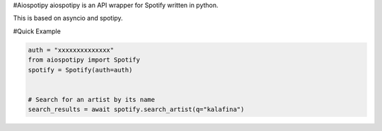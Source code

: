 #Aiospotipy aiospotipy is an API wrapper for Spotify written in python.

This is based on asyncio and spotipy.

#Quick Example

.. code:: python

   auth = "xxxxxxxxxxxxxx"
   from aiospotipy import Spotify
   spotify = Spotify(auth=auth)


   # Search for an artist by its name
   search_results = await spotify.search_artist(q="kalafina")





